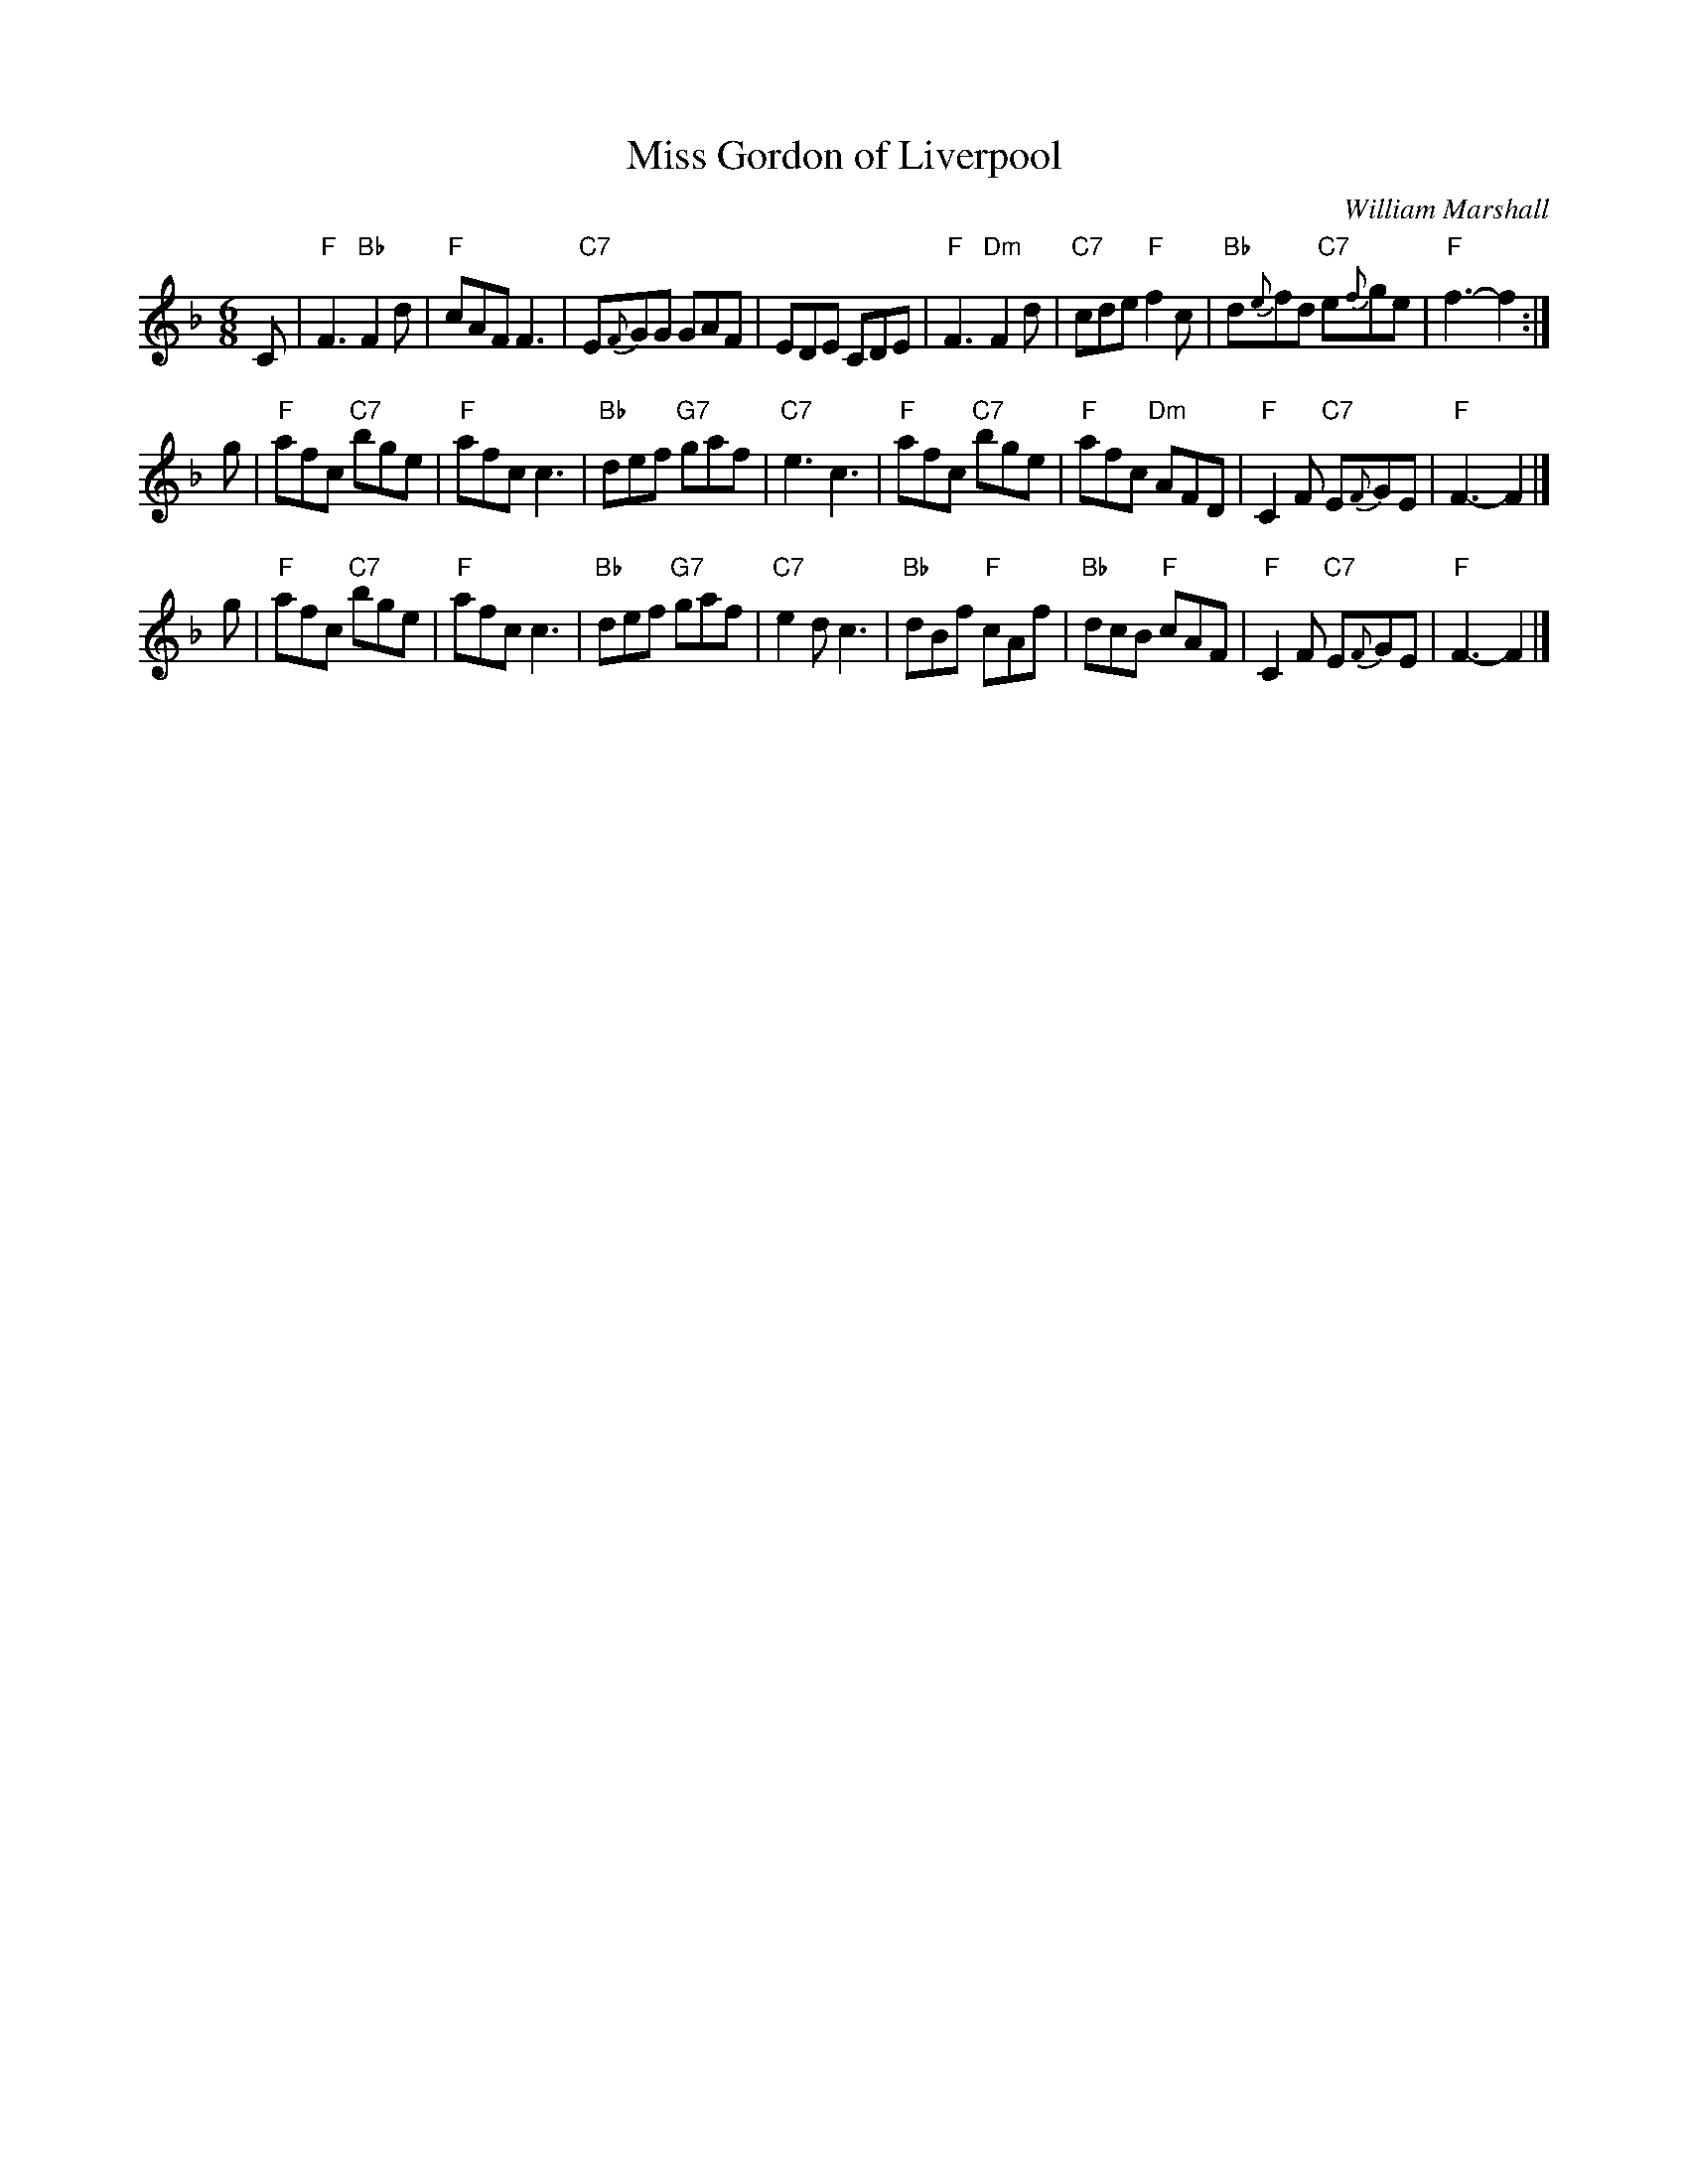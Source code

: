 X:191
T:Miss Gordon of Liverpool
C:William Marshall
R:jig
B:RSCDS Leaflet
Z:1997 by John Chambers <jc:trillian.mit.edu>
N:Originally in 9/8
M:6/8
L:1/8
K:F
C \
| "F"F3 "Bb"F2d | "F"cAF F3 | "C7"E{F}GG GAF | EDE CDE \
| "F"F3 "Dm"F2d | "C7"cde "F"f2c | "Bb"d{e}fd "C7"e{f}ge | "F"f3- f2 :|
g \
| "F"afc "C7"bge | "F"afc c3 | "Bb"def "G7"gaf | "C7"e3 c3 \
| "F"afc "C7"bge | "F"afc "Dm"AFD | "F"C2F "C7"E{F}GE | "F"F3- F2 |]
g \
| "F"afc "C7"bge | "F"afc c3 | "Bb"def "G7"gaf | "C7"e2d c3 \
| "Bb"dBf "F"cAf | "Bb"dcB "F"cAF | "F"C2F "C7"E{F}GE | "F"F3- F2 |]
